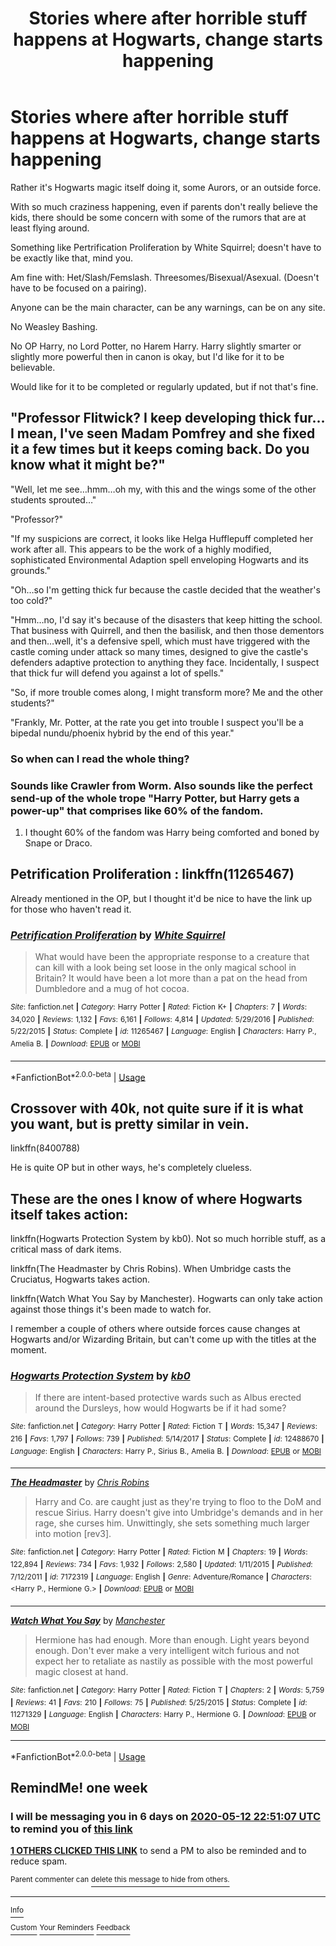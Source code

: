 #+TITLE: Stories where after horrible stuff happens at Hogwarts, change starts happening

* Stories where after horrible stuff happens at Hogwarts, change starts happening
:PROPERTIES:
:Author: SnarkyAndProud
:Score: 26
:DateUnix: 1588718097.0
:DateShort: 2020-May-06
:FlairText: Request
:END:
Rather it's Hogwarts magic itself doing it, some Aurors, or an outside force.

With so much craziness happening, even if parents don't really believe the kids, there should be some concern with some of the rumors that are at least flying around.

Something like Pertrification Proliferation by White Squirrel; doesn't have to be exactly like that, mind you.

Am fine with: Het/Slash/Femslash. Threesomes/Bisexual/Asexual. (Doesn't have to be focused on a pairing).

Anyone can be the main character, can be any warnings, can be on any site.

No Weasley Bashing.

No OP Harry, no Lord Potter, no Harem Harry. Harry slightly smarter or slightly more powerful then in canon is okay, but I'd like for it to be believable.

Would like for it to be completed or regularly updated, but if not that's fine.


** "Professor Flitwick? I keep developing thick fur...I mean, I've seen Madam Pomfrey and she fixed it a few times but it keeps coming back. Do you know what it might be?"

"Well, let me see...hmm...oh my, with this and the wings some of the other students sprouted..."

"Professor?"

"If my suspicions are correct, it looks like Helga Hufflepuff completed her work after all. This appears to be the work of a highly modified, sophisticated Environmental Adaption spell enveloping Hogwarts and its grounds."

"Oh...so I'm getting thick fur because the castle decided that the weather's too cold?"

"Hmm...no, I'd say it's because of the disasters that keep hitting the school. That business with Quirrell, and then the basilisk, and then those dementors and then...well, it's a defensive spell, which must have triggered with the castle coming under attack so many times, designed to give the castle's defenders adaptive protection to anything they face. Incidentally, I suspect that thick fur will defend you against a lot of spells."

"So, if more trouble comes along, I might transform more? Me and the other students?"

"Frankly, Mr. Potter, at the rate you get into trouble I suspect you'll be a bipedal nundu/phoenix hybrid by the end of this year."
:PROPERTIES:
:Author: Avaday_Daydream
:Score: 20
:DateUnix: 1588750247.0
:DateShort: 2020-May-06
:END:

*** So when can I read the whole thing?
:PROPERTIES:
:Author: mkalte666
:Score: 4
:DateUnix: 1588770195.0
:DateShort: 2020-May-06
:END:


*** Sounds like Crawler from Worm. Also sounds like the perfect send-up of the whole trope "Harry Potter, but Harry gets a power-up" that comprises like 60% of the fandom.
:PROPERTIES:
:Author: sfinebyme
:Score: 2
:DateUnix: 1588779145.0
:DateShort: 2020-May-06
:END:

**** I thought 60% of the fandom was Harry being comforted and boned by Snape or Draco.
:PROPERTIES:
:Author: horrorshowjack
:Score: 1
:DateUnix: 1588814102.0
:DateShort: 2020-May-07
:END:


** Petrification Proliferation : linkffn(11265467)

Already mentioned in the OP, but I thought it'd be nice to have the link up for those who haven't read it.
:PROPERTIES:
:Author: PsiGuy60
:Score: 3
:DateUnix: 1588774004.0
:DateShort: 2020-May-06
:END:

*** [[https://www.fanfiction.net/s/11265467/1/][*/Petrification Proliferation/*]] by [[https://www.fanfiction.net/u/5339762/White-Squirrel][/White Squirrel/]]

#+begin_quote
  What would have been the appropriate response to a creature that can kill with a look being set loose in the only magical school in Britain? It would have been a lot more than a pat on the head from Dumbledore and a mug of hot cocoa.
#+end_quote

^{/Site/:} ^{fanfiction.net} ^{*|*} ^{/Category/:} ^{Harry} ^{Potter} ^{*|*} ^{/Rated/:} ^{Fiction} ^{K+} ^{*|*} ^{/Chapters/:} ^{7} ^{*|*} ^{/Words/:} ^{34,020} ^{*|*} ^{/Reviews/:} ^{1,132} ^{*|*} ^{/Favs/:} ^{6,161} ^{*|*} ^{/Follows/:} ^{4,814} ^{*|*} ^{/Updated/:} ^{5/29/2016} ^{*|*} ^{/Published/:} ^{5/22/2015} ^{*|*} ^{/Status/:} ^{Complete} ^{*|*} ^{/id/:} ^{11265467} ^{*|*} ^{/Language/:} ^{English} ^{*|*} ^{/Characters/:} ^{Harry} ^{P.,} ^{Amelia} ^{B.} ^{*|*} ^{/Download/:} ^{[[http://www.ff2ebook.com/old/ffn-bot/index.php?id=11265467&source=ff&filetype=epub][EPUB]]} ^{or} ^{[[http://www.ff2ebook.com/old/ffn-bot/index.php?id=11265467&source=ff&filetype=mobi][MOBI]]}

--------------

*FanfictionBot*^{2.0.0-beta} | [[https://github.com/tusing/reddit-ffn-bot/wiki/Usage][Usage]]
:PROPERTIES:
:Author: FanfictionBot
:Score: 2
:DateUnix: 1588774027.0
:DateShort: 2020-May-06
:END:


** Crossover with 40k, not quite sure if it is what you want, but is pretty similar in vein.

linkffn(8400788)

He is quite OP but in other ways, he's completely clueless.
:PROPERTIES:
:Author: HeirGaunt
:Score: 2
:DateUnix: 1588756837.0
:DateShort: 2020-May-06
:END:


** These are the ones I know of where Hogwarts itself takes action:

linkffn(Hogwarts Protection System by kb0). Not so much horrible stuff, as a critical mass of dark items.

linkffn(The Headmaster by Chris Robins). When Umbridge casts the Cruciatus, Hogwarts takes action.

linkffn(Watch What You Say by Manchester). Hogwarts can only take action against those things it's been made to watch for.

I remember a couple of others where outside forces cause changes at Hogwarts and/or Wizarding Britain, but can't come up with the titles at the moment.
:PROPERTIES:
:Author: steve_wheeler
:Score: 1
:DateUnix: 1588805158.0
:DateShort: 2020-May-07
:END:

*** [[https://www.fanfiction.net/s/12488670/1/][*/Hogwarts Protection System/*]] by [[https://www.fanfiction.net/u/1251524/kb0][/kb0/]]

#+begin_quote
  If there are intent-based protective wards such as Albus erected around the Dursleys, how would Hogwarts be if it had some?
#+end_quote

^{/Site/:} ^{fanfiction.net} ^{*|*} ^{/Category/:} ^{Harry} ^{Potter} ^{*|*} ^{/Rated/:} ^{Fiction} ^{T} ^{*|*} ^{/Words/:} ^{15,347} ^{*|*} ^{/Reviews/:} ^{216} ^{*|*} ^{/Favs/:} ^{1,797} ^{*|*} ^{/Follows/:} ^{739} ^{*|*} ^{/Published/:} ^{5/14/2017} ^{*|*} ^{/Status/:} ^{Complete} ^{*|*} ^{/id/:} ^{12488670} ^{*|*} ^{/Language/:} ^{English} ^{*|*} ^{/Characters/:} ^{Harry} ^{P.,} ^{Sirius} ^{B.,} ^{Amelia} ^{B.} ^{*|*} ^{/Download/:} ^{[[http://www.ff2ebook.com/old/ffn-bot/index.php?id=12488670&source=ff&filetype=epub][EPUB]]} ^{or} ^{[[http://www.ff2ebook.com/old/ffn-bot/index.php?id=12488670&source=ff&filetype=mobi][MOBI]]}

--------------

[[https://www.fanfiction.net/s/7172319/1/][*/The Headmaster/*]] by [[https://www.fanfiction.net/u/1089588/Chris-Robins][/Chris Robins/]]

#+begin_quote
  Harry and Co. are caught just as they're trying to floo to the DoM and rescue Sirius. Harry doesn't give into Umbridge's demands and in her rage, she curses him. Unwittingly, she sets something much larger into motion [rev3].
#+end_quote

^{/Site/:} ^{fanfiction.net} ^{*|*} ^{/Category/:} ^{Harry} ^{Potter} ^{*|*} ^{/Rated/:} ^{Fiction} ^{M} ^{*|*} ^{/Chapters/:} ^{19} ^{*|*} ^{/Words/:} ^{122,894} ^{*|*} ^{/Reviews/:} ^{734} ^{*|*} ^{/Favs/:} ^{1,932} ^{*|*} ^{/Follows/:} ^{2,580} ^{*|*} ^{/Updated/:} ^{1/11/2015} ^{*|*} ^{/Published/:} ^{7/12/2011} ^{*|*} ^{/id/:} ^{7172319} ^{*|*} ^{/Language/:} ^{English} ^{*|*} ^{/Genre/:} ^{Adventure/Romance} ^{*|*} ^{/Characters/:} ^{<Harry} ^{P.,} ^{Hermione} ^{G.>} ^{*|*} ^{/Download/:} ^{[[http://www.ff2ebook.com/old/ffn-bot/index.php?id=7172319&source=ff&filetype=epub][EPUB]]} ^{or} ^{[[http://www.ff2ebook.com/old/ffn-bot/index.php?id=7172319&source=ff&filetype=mobi][MOBI]]}

--------------

[[https://www.fanfiction.net/s/11271329/1/][*/Watch What You Say/*]] by [[https://www.fanfiction.net/u/163488/Manchester][/Manchester/]]

#+begin_quote
  Hermione has had enough. More than enough. Light years beyond enough. Don't ever make a very intelligent witch furious and not expect her to retaliate as nastily as possible with the most powerful magic closest at hand.
#+end_quote

^{/Site/:} ^{fanfiction.net} ^{*|*} ^{/Category/:} ^{Harry} ^{Potter} ^{*|*} ^{/Rated/:} ^{Fiction} ^{T} ^{*|*} ^{/Chapters/:} ^{2} ^{*|*} ^{/Words/:} ^{5,759} ^{*|*} ^{/Reviews/:} ^{41} ^{*|*} ^{/Favs/:} ^{210} ^{*|*} ^{/Follows/:} ^{75} ^{*|*} ^{/Published/:} ^{5/25/2015} ^{*|*} ^{/Status/:} ^{Complete} ^{*|*} ^{/id/:} ^{11271329} ^{*|*} ^{/Language/:} ^{English} ^{*|*} ^{/Characters/:} ^{Harry} ^{P.,} ^{Hermione} ^{G.} ^{*|*} ^{/Download/:} ^{[[http://www.ff2ebook.com/old/ffn-bot/index.php?id=11271329&source=ff&filetype=epub][EPUB]]} ^{or} ^{[[http://www.ff2ebook.com/old/ffn-bot/index.php?id=11271329&source=ff&filetype=mobi][MOBI]]}

--------------

*FanfictionBot*^{2.0.0-beta} | [[https://github.com/tusing/reddit-ffn-bot/wiki/Usage][Usage]]
:PROPERTIES:
:Author: FanfictionBot
:Score: 1
:DateUnix: 1588805195.0
:DateShort: 2020-May-07
:END:


** RemindMe! one week
:PROPERTIES:
:Author: HairyHorux
:Score: 0
:DateUnix: 1588719067.0
:DateShort: 2020-May-06
:END:

*** I will be messaging you in 6 days on [[http://www.wolframalpha.com/input/?i=2020-05-12%2022:51:07%20UTC%20To%20Local%20Time][*2020-05-12 22:51:07 UTC*]] to remind you of [[https://np.reddit.com/r/HPfanfiction/comments/ge7sgw/stories_where_after_horrible_stuff_happens_at/fpltbgw/?context=3][*this link*]]

[[https://np.reddit.com/message/compose/?to=RemindMeBot&subject=Reminder&message=%5Bhttps%3A%2F%2Fwww.reddit.com%2Fr%2FHPfanfiction%2Fcomments%2Fge7sgw%2Fstories_where_after_horrible_stuff_happens_at%2Ffpltbgw%2F%5D%0A%0ARemindMe%21%202020-05-12%2022%3A51%3A07%20UTC][*1 OTHERS CLICKED THIS LINK*]] to send a PM to also be reminded and to reduce spam.

^{Parent commenter can} [[https://np.reddit.com/message/compose/?to=RemindMeBot&subject=Delete%20Comment&message=Delete%21%20ge7sgw][^{delete this message to hide from others.}]]

--------------

[[https://np.reddit.com/r/RemindMeBot/comments/e1bko7/remindmebot_info_v21/][^{Info}]]

[[https://np.reddit.com/message/compose/?to=RemindMeBot&subject=Reminder&message=%5BLink%20or%20message%20inside%20square%20brackets%5D%0A%0ARemindMe%21%20Time%20period%20here][^{Custom}]]
[[https://np.reddit.com/message/compose/?to=RemindMeBot&subject=List%20Of%20Reminders&message=MyReminders%21][^{Your Reminders}]]
[[https://np.reddit.com/message/compose/?to=Watchful1&subject=RemindMeBot%20Feedback][^{Feedback}]]
:PROPERTIES:
:Author: RemindMeBot
:Score: 1
:DateUnix: 1588724582.0
:DateShort: 2020-May-06
:END:
